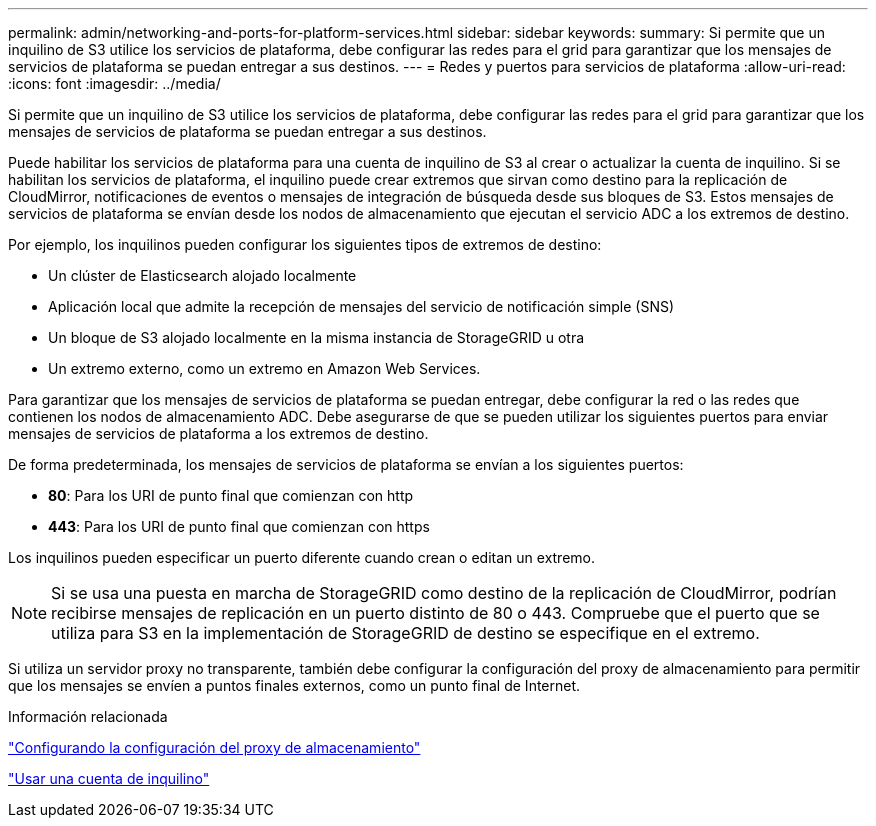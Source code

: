---
permalink: admin/networking-and-ports-for-platform-services.html 
sidebar: sidebar 
keywords:  
summary: Si permite que un inquilino de S3 utilice los servicios de plataforma, debe configurar las redes para el grid para garantizar que los mensajes de servicios de plataforma se puedan entregar a sus destinos. 
---
= Redes y puertos para servicios de plataforma
:allow-uri-read: 
:icons: font
:imagesdir: ../media/


[role="lead"]
Si permite que un inquilino de S3 utilice los servicios de plataforma, debe configurar las redes para el grid para garantizar que los mensajes de servicios de plataforma se puedan entregar a sus destinos.

Puede habilitar los servicios de plataforma para una cuenta de inquilino de S3 al crear o actualizar la cuenta de inquilino. Si se habilitan los servicios de plataforma, el inquilino puede crear extremos que sirvan como destino para la replicación de CloudMirror, notificaciones de eventos o mensajes de integración de búsqueda desde sus bloques de S3. Estos mensajes de servicios de plataforma se envían desde los nodos de almacenamiento que ejecutan el servicio ADC a los extremos de destino.

Por ejemplo, los inquilinos pueden configurar los siguientes tipos de extremos de destino:

* Un clúster de Elasticsearch alojado localmente
* Aplicación local que admite la recepción de mensajes del servicio de notificación simple (SNS)
* Un bloque de S3 alojado localmente en la misma instancia de StorageGRID u otra
* Un extremo externo, como un extremo en Amazon Web Services.


Para garantizar que los mensajes de servicios de plataforma se puedan entregar, debe configurar la red o las redes que contienen los nodos de almacenamiento ADC. Debe asegurarse de que se pueden utilizar los siguientes puertos para enviar mensajes de servicios de plataforma a los extremos de destino.

De forma predeterminada, los mensajes de servicios de plataforma se envían a los siguientes puertos:

* *80*: Para los URI de punto final que comienzan con http
* *443*: Para los URI de punto final que comienzan con https


Los inquilinos pueden especificar un puerto diferente cuando crean o editan un extremo.


NOTE: Si se usa una puesta en marcha de StorageGRID como destino de la replicación de CloudMirror, podrían recibirse mensajes de replicación en un puerto distinto de 80 o 443. Compruebe que el puerto que se utiliza para S3 en la implementación de StorageGRID de destino se especifique en el extremo.

Si utiliza un servidor proxy no transparente, también debe configurar la configuración del proxy de almacenamiento para permitir que los mensajes se envíen a puntos finales externos, como un punto final de Internet.

.Información relacionada
link:configuring-storage-proxy-settings.html["Configurando la configuración del proxy de almacenamiento"]

link:../tenant/index.html["Usar una cuenta de inquilino"]
